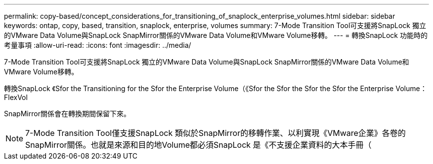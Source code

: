 ---
permalink: copy-based/concept_considerations_for_transitioning_of_snaplock_enterprise_volumes.html 
sidebar: sidebar 
keywords: ontap, copy, based, transition, snaplock, enterprise, volumes 
summary: 7-Mode Transition Tool可支援將SnapLock 獨立的VMware Data Volume與SnapLock SnapMirror關係的VMware Data Volume和VMware Volume移轉。 
---
= 轉換SnapLock 功能時的考量事項
:allow-uri-read: 
:icons: font
:imagesdir: ../media/


[role="lead"]
7-Mode Transition Tool可支援將SnapLock 獨立的VMware Data Volume與SnapLock SnapMirror關係的VMware Data Volume和VMware Volume移轉。

轉換SnapLock 《Sfor the Transitioning for the Sfor the Enterprise Volume（《Sfor the Sfor the Sfor the Sfor the Enterprise Volume：FlexVol

SnapMirror關係會在轉換期間保留下來。


NOTE: 7-Mode Transition Tool僅支援SnapLock 類似於SnapMirror的移轉作業、以利實現《VMware企業》各卷的SnapMirror關係。也就是來源和目的地Volume都必須SnapLock 是《不支援企業資料的大本手冊（
